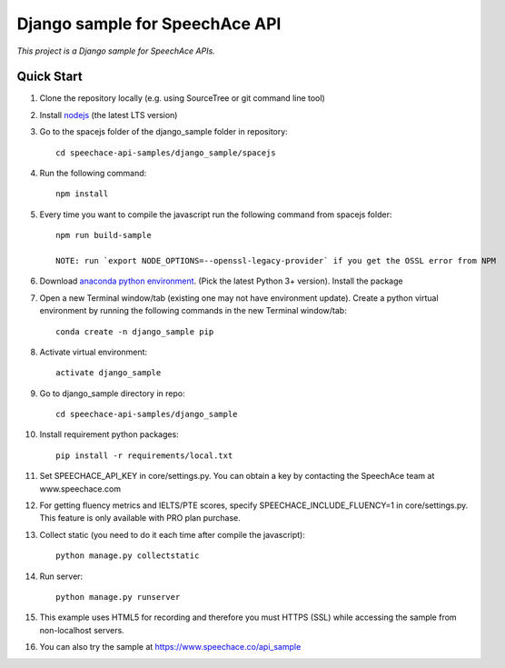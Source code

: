 ===============================
Django sample for SpeechAce API
===============================

*This project is a Django sample for SpeechAce APIs.*

Quick Start
```````````
1. Clone the repository locally (e.g. using SourceTree or git command line tool)

2. Install `nodejs <https://nodejs.org/en/download/>`_ (the latest LTS version)

3. Go to the spacejs folder of the django_sample folder in repository::

    cd speechace-api-samples/django_sample/spacejs

4. Run the following command::

    npm install

5. Every time you want to compile the javascript run the following command from spacejs folder::

    npm run build-sample

    NOTE: run `export NODE_OPTIONS=--openssl-legacy-provider` if you get the OSSL error from NPM

6. Download `anaconda python environment <https://www.anaconda.com/download>`_. (Pick the latest Python 3+ version). Install the package

7. Open a new Terminal window/tab (existing one may not have environment update). Create a python virtual environment by running the following commands in the new Terminal window/tab::

    conda create -n django_sample pip

8. Activate virtual environment::

    activate django_sample

9. Go to django_sample directory in repo::

    cd speechace-api-samples/django_sample

10. Install requirement python packages::

     pip install -r requirements/local.txt

11. Set SPEECHACE_API_KEY in core/settings.py. You can obtain a key by contacting the SpeechAce team at www.speechace.com

12. For getting fluency metrics and IELTS/PTE scores, specify SPEECHACE_INCLUDE_FLUENCY=1 in core/settings.py. This feature is only available with PRO plan purchase.

13. Collect static (you need to do it each time after compile the javascript)::

     python manage.py collectstatic

14. Run server::

     python manage.py runserver

15. This example uses HTML5 for recording and therefore you must HTTPS (SSL) while accessing the sample from non-localhost servers.

16. You can also try the sample at https://www.speechace.co/api_sample

